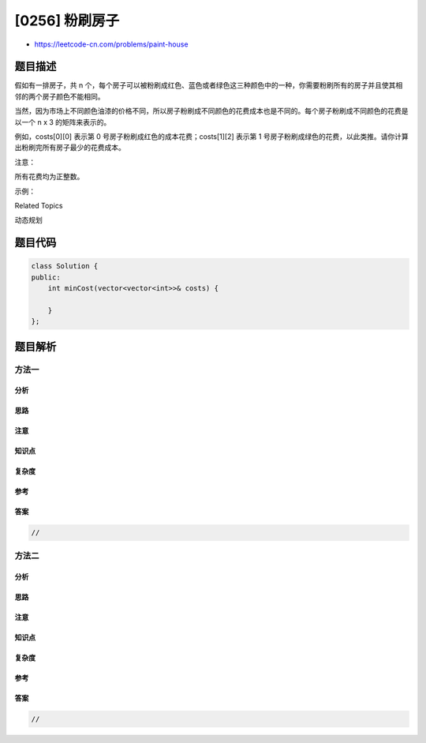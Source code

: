 [0256] 粉刷房子
===============

-  https://leetcode-cn.com/problems/paint-house

题目描述
--------

.. raw:: html

   <p>

假如有一排房子，共 n
个，每个房子可以被粉刷成红色、蓝色或者绿色这三种颜色中的一种，你需要粉刷所有的房子并且使其相邻的两个房子颜色不能相同。

.. raw:: html

   </p>

.. raw:: html

   <p>

当然，因为市场上不同颜色油漆的价格不同，所以房子粉刷成不同颜色的花费成本也是不同的。每个房子粉刷成不同颜色的花费是以一个 n
x 3 的矩阵来表示的。

.. raw:: html

   </p>

.. raw:: html

   <p>

例如，costs[0][0] 表示第 0
号房子粉刷成红色的成本花费；costs[1][2] 表示第 1
号房子粉刷成绿色的花费，以此类推。请你计算出粉刷完所有房子最少的花费成本。

.. raw:: html

   </p>

.. raw:: html

   <p>

注意：

.. raw:: html

   </p>

.. raw:: html

   <p>

所有花费均为正整数。

.. raw:: html

   </p>

.. raw:: html

   <p>

示例：

.. raw:: html

   </p>

.. raw:: html

   <pre><strong>输入: </strong>[[17,2,17],[16,16,5],[14,3,19]]
   <strong>输出: </strong>10
   <strong>解释: 将 0 号房子粉刷成蓝色，1 号房子粉刷成绿色，2 号房子粉刷成蓝色。</strong>
   &nbsp;    <strong>最少花费:</strong> 2 + 5 + 3 = 10。
   </pre>

.. raw:: html

   <div>

.. raw:: html

   <div>

Related Topics

.. raw:: html

   </div>

.. raw:: html

   <div>

.. raw:: html

   <li>

动态规划

.. raw:: html

   </li>

.. raw:: html

   </div>

.. raw:: html

   </div>

题目代码
--------

.. code:: cpp

    class Solution {
    public:
        int minCost(vector<vector<int>>& costs) {

        }
    };

题目解析
--------

方法一
~~~~~~

分析
^^^^

思路
^^^^

注意
^^^^

知识点
^^^^^^

复杂度
^^^^^^

参考
^^^^

答案
^^^^

.. code:: cpp

    //

方法二
~~~~~~

分析
^^^^

思路
^^^^

注意
^^^^

知识点
^^^^^^

复杂度
^^^^^^

参考
^^^^

答案
^^^^

.. code:: cpp

    //
